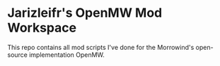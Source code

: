 * Jarizleifr's OpenMW Mod Workspace
This repo contains all mod scripts I've done for the Morrowind's open-source implementation OpenMW.
